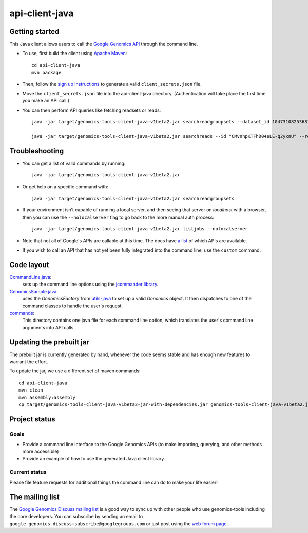 ==============
api-client-java |Build Status|_ |Build Coverage|_
==============

.. |Build Status| image:: http://img.shields.io/travis/googlegenomics/api-client-java.svg?style=flat
.. _Build Status: https://travis-ci.org/googlegenomics/api-client-java

.. |Build Coverage| image:: http://img.shields.io/coveralls/googlegenomics/api-client-java.svg?style=flat
.. _Build Coverage: https://coveralls.io/r/googlegenomics/api-client-java?branch=master


Getting started
---------------

This Java client allows users to call the `Google Genomics API`_ through the
command line.

* To use, first build the client using `Apache Maven`_::

    cd api-client-java
    mvn package

* Then, follow the `sign up instructions`_ to generate a valid
  ``client_secrets.json`` file.

* Move the ``client_secrets.json`` file into the api-client-java directory.
  (Authentication will take place the first time you make an API call.)

* You can then perform API queries like fetching readsets or
  reads::

    java -jar target/genomics-tools-client-java-v1beta2.jar searchreadgroupsets --dataset_id 10473108253681171589 --fields "readGroupSets(id,name)"

    java -jar target/genomics-tools-client-java-v1beta2.jar searchreads --id "CMvnhpKTFhD04eLE-q2yxnU" --reference_name 1 --start 10000 --end 10001


Troubleshooting
---------------
    
* You can get a list of valid commands by running::

   java -jar target/genomics-tools-client-java-v1beta2.jar

* Or get help on a specific command with::

   java -jar target/genomics-tools-client-java-v1beta2.jar searchreadgroupsets

* If your environment isn’t capable of running a local server, and then
  seeing that server on `localhost` with a browser, then you can use the ``--nolocalserver``
  flag to go back to the more manual auth process::
  
    java -jar target/genomics-tools-client-java-v1beta2.jar listjobs --nolocalserver

* Note that not all of Google's APIs are callable at this time. The docs have 
  `a list <http://google-genomics.readthedocs.org/en/latest/auth_requirements.html>`_ 
  of which APIs are available.
  
* If you wish to call an API that has not yet been fully integrated into 
  the command line, use the ``custom`` command.

.. _Google Genomics API: https://developers.google.com/genomics
.. _Apache Maven: http://maven.apache.org/download.cgi
.. _sign up instructions: https://developers.google.com/genomics


Code layout
-----------

`CommandLine.java <src/main/java/com/google/cloud/genomics/api/client/CommandLine.java>`_:
    sets up the command line options using the `jcommander library
    <https://github.com/cbeust/jcommander>`_.

`GenomicsSample.java <src/main/java/com/google/cloud/genomics/api/client/GenomicsSample.java>`_:
    uses the `GenomicsFactory` from `utils-java <https://github.com/googlegenomics/utils-java>`_
    to set up a valid `Genomics` object. It then dispatches to one of the command classes to 
    handle the user's request.
    
`commands <src/main/java/com/google/cloud/genomics/api/client/commands>`_:
    This directory contains one java file for each command line option, 
    which translates the user's command line arguments into API calls.


Updating the prebuilt jar
-------------------------

The prebuilt jar is currently generated by hand, whenever the code seems 
stable and has enough new features to warrant the effort.

To update the jar, we use a different set of maven commands::

  cd api-client-java
  mvn clean
  mvn assembly:assembly
  cp target/genomics-tools-client-java-v1beta2-jar-with-dependencies.jar genomics-tools-client-java-v1beta2.jar



Project status
--------------

Goals
~~~~~
* Provide a command line interface to the Google Genomics APIs 
  (to make importing, querying, and other methods more accessible)
* Provide an example of how to use the generated Java client library.


Current status
~~~~~~~~~~~~~~       
Please file feature requests for additional things the command line can do to make your life easier!


The mailing list
----------------

The `Google Genomics Discuss mailing list <https://groups.google.com/forum/#!forum/google-genomics-discuss>`_ is a good
way to sync up with other people who use genomics-tools including the core developers. You can subscribe
by sending an email to ``google-genomics-discuss+subscribe@googlegroups.com`` or just post using
the `web forum page <https://groups.google.com/forum/#!forum/google-genomics-discuss>`_.
